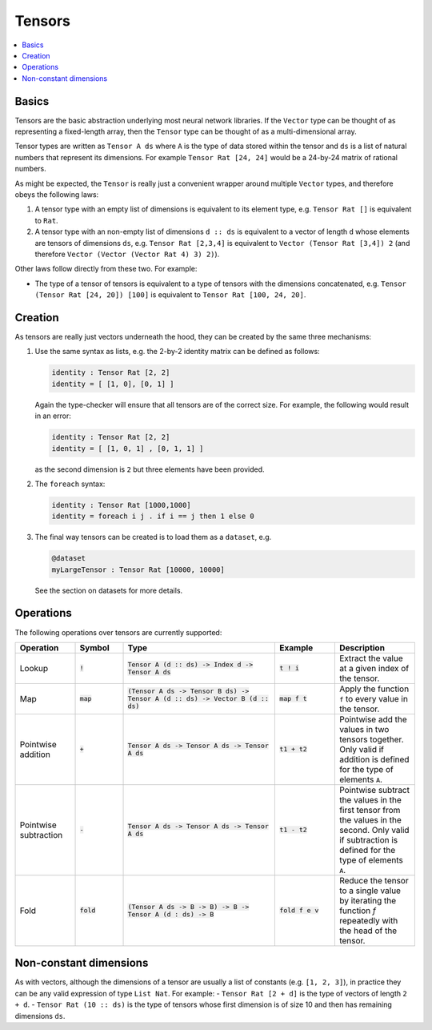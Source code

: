 Tensors
=======

.. contents::
   :depth: 1
   :local:

Basics
------

Tensors are the basic abstraction underlying most neural network libraries.
If the ``Vector`` type can be thought of as representing a fixed-length
array, then the ``Tensor`` type can be thought of as a multi-dimensional array.

Tensor types are written as ``Tensor A ds`` where ``A`` is the type
of data stored within the tensor and ``ds`` is a list of natural numbers
that represent its dimensions. For example ``Tensor Rat [24, 24]`` would be
a 24-by-24 matrix of rational numbers.

As might be expected, the ``Tensor`` is really just a convenient wrapper
around multiple ``Vector`` types, and therefore obeys the following laws:

#. A tensor type with an empty list of dimensions is equivalent to its element type, e.g. ``Tensor Rat []`` is equivalent to ``Rat``.

#. A tensor type with an non-empty list of dimensions ``d :: ds`` is equivalent to a vector of length ``d`` whose elements are tensors of dimensions ``ds``, e.g. ``Tensor Rat [2,3,4]`` is equivalent to ``Vector (Tensor Rat [3,4]) 2`` (and therefore ``Vector (Vector (Vector Rat 4) 3) 2)``).

Other laws follow directly from these two. For example:

- The type of a tensor of tensors is equivalent to a type of tensors with the dimensions concatenated, e.g. ``Tensor (Tensor Rat [24, 20]) [100]`` is equivalent to ``Tensor Rat [100, 24, 20]``.

Creation
--------

As tensors are really just vectors underneath the hood, they can be
created by the same three mechanisms:

#. Use the same syntax as lists, e.g. the 2-by-2 identity matrix can
   be defined as follows:

   .. code-block:: agda

     identity : Tensor Rat [2, 2]
     identity = [ [1, 0], [0, 1] ]

   Again the type-checker will ensure that all tensors are of the correct size.
   For example, the following would result in an error:

   .. code-block:: agda

     identity : Tensor Rat [2, 2]
     identity = [ [1, 0, 1] , [0, 1, 1] ]

   as the second dimension is ``2`` but three elements have been provided.

#. The ``foreach`` syntax:

   .. code-block:: agda

     identity : Tensor Rat [1000,1000]
     identity = foreach i j . if i == j then 1 else 0

#. The final way tensors can be created is to load them as a ``dataset``, e.g.

   .. code-block:: agda

     @dataset
     myLargeTensor : Tensor Rat [10000, 10000]

   See the section on datasets for more details.

Operations
----------

The following operations over tensors are currently supported:

.. list-table::
   :widths: 15 12 38 15 20
   :header-rows: 1

   * - Operation
     - Symbol
     - Type
     - Example
     - Description
   * - Lookup
     - :code:`!`
     - :code:`Tensor A (d :: ds) -> Index d -> Tensor A ds`
     - :code:`t ! i`
     - Extract the value at a given index of the tensor.
   * - Map
     - :code:`map`
     - :code:`(Tensor A ds -> Tensor B ds) -> Tensor A (d :: ds) -> Vector B (d :: ds)`
     - :code:`map f t`
     - Apply the function ``f`` to every value in the tensor.
   * - Pointwise addition
     - :code:`+`
     - :code:`Tensor A ds -> Tensor A ds -> Tensor A ds`
     - :code:`t1 + t2`
     - Pointwise add the values in two tensors together. Only valid
       if addition is defined for the type of elements ``A``.
   * - Pointwise subtraction
     - :code:`-`
     - :code:`Tensor A ds -> Tensor A ds -> Tensor A ds`
     - :code:`t1 - t2`
     - Pointwise subtract the values in the first tensor from the values
       in the second. Only valid if subtraction is defined for the type of
       elements ``A``.
   * - Fold
     - :code:`fold`
     - :code:`(Tensor A ds -> B -> B) -> B -> Tensor A (d : ds) -> B`
     - :code:`fold f e v`
     - Reduce the tensor to a single value by iterating the function `f`
       repeatedly with the head of the tensor.


Non-constant dimensions
-----------------------

As with vectors, although the dimensions of a tensor are usually a
list of constants (e.g. ``[1, 2, 3]``), in practice they can be any
valid expression of type ``List Nat``.
For example:
-  ``Tensor Rat [2 + d]`` is the type of vectors of length ``2 + d``.
-  ``Tensor Rat (10 :: ds)`` is the type of tensors whose first dimension
is of size 10 and then has remaining dimensions ``ds``.